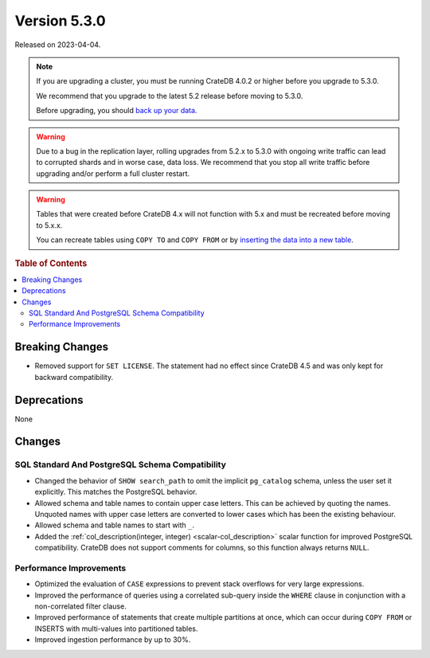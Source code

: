 .. _version_5.3.0:

=============
Version 5.3.0
=============

Released on 2023-04-04.

.. NOTE::

    If you are upgrading a cluster, you must be running CrateDB 4.0.2 or higher
    before you upgrade to 5.3.0.

    We recommend that you upgrade to the latest 5.2 release before moving to
    5.3.0.

    Before upgrading, you should `back up your data`_.

.. WARNING::

    Due to a bug in the replication layer, rolling upgrades from 5.2.x to 5.3.0
    with ongoing write traffic can lead to corrupted shards and in worse case,
    data loss. We recommend that you stop all write traffic before upgrading
    and/or perform a full cluster restart.


.. WARNING::

    Tables that were created before CrateDB 4.x will not function with 5.x
    and must be recreated before moving to 5.x.x.

    You can recreate tables using ``COPY TO`` and ``COPY FROM`` or by
    `inserting the data into a new table`_.

.. _back up your data: https://crate.io/docs/crate/reference/en/latest/admin/snapshots.html
.. _inserting the data into a new table: https://crate.io/docs/crate/reference/en/latest/admin/system-information.html#tables-need-to-be-recreated



.. rubric:: Table of Contents

.. contents::
   :local:


Breaking Changes
================

- Removed support for ``SET LICENSE``. The statement had no effect since CrateDB
  4.5 and was only kept for backward compatibility.


Deprecations
============

None


Changes
=======

SQL Standard And PostgreSQL Schema Compatibility
------------------------------------------------

- Changed the behavior of ``SHOW search_path`` to omit the implicit
  ``pg_catalog`` schema, unless the user set it explicitly. This matches the
  PostgreSQL behavior.

- Allowed schema and table names to contain upper case letters. This can be
  achieved by quoting the names. Unquoted names with upper case letters are
  converted to lower cases which has been the existing behaviour.

- Allowed schema and table names to start with ``_``.

- Added the :ref:`col_description(integer, integer) <scalar-col_description>` scalar
  function for improved PostgreSQL compatibility. CrateDB does not support
  comments for columns, so this function always returns ``NULL``.

Performance Improvements
------------------------

- Optimized the evaluation of ``CASE`` expressions to prevent stack overflows
  for very large expressions.

- Improved the performance of queries using a correlated sub-query inside the
  ``WHERE`` clause in conjunction with a non-correlated filter clause.

- Improved performance of statements that create multiple partitions at once,
  which can occur during ``COPY FROM`` or INSERTS with multi-values into
  partitioned tables.

- Improved ingestion performance by up to 30%.
